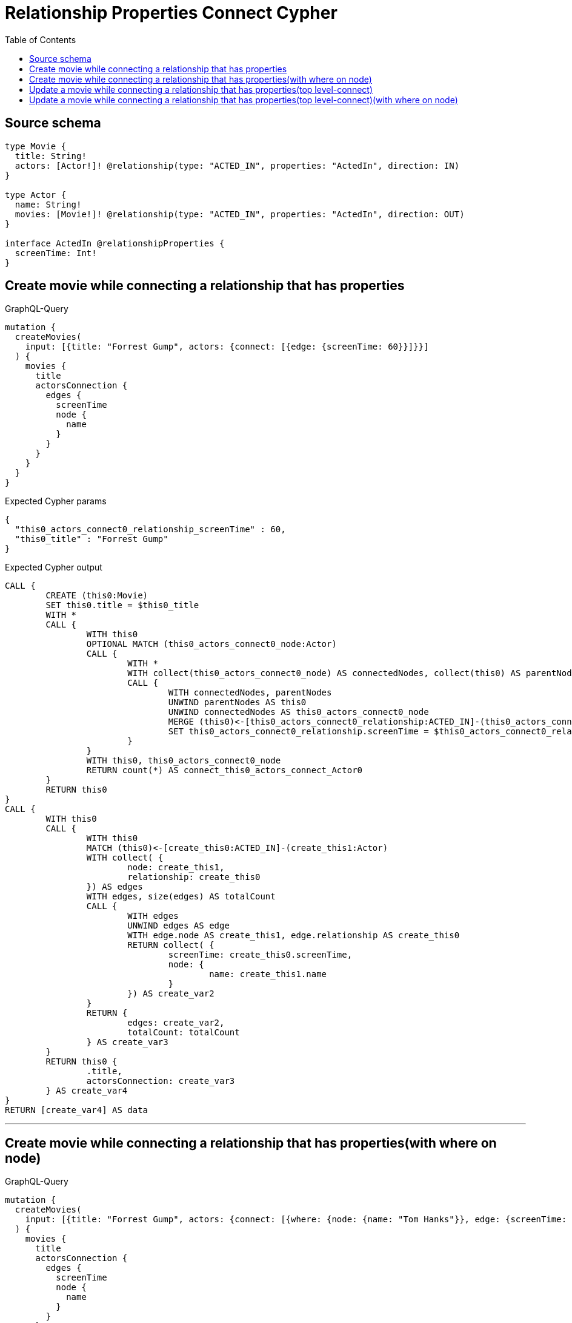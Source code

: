 :toc:

= Relationship Properties Connect Cypher

== Source schema

[source,graphql,schema=true]
----
type Movie {
  title: String!
  actors: [Actor!]! @relationship(type: "ACTED_IN", properties: "ActedIn", direction: IN)
}

type Actor {
  name: String!
  movies: [Movie!]! @relationship(type: "ACTED_IN", properties: "ActedIn", direction: OUT)
}

interface ActedIn @relationshipProperties {
  screenTime: Int!
}
----
== Create movie while connecting a relationship that has properties

.GraphQL-Query
[source,graphql]
----
mutation {
  createMovies(
    input: [{title: "Forrest Gump", actors: {connect: [{edge: {screenTime: 60}}]}}]
  ) {
    movies {
      title
      actorsConnection {
        edges {
          screenTime
          node {
            name
          }
        }
      }
    }
  }
}
----

.Expected Cypher params
[source,json]
----
{
  "this0_actors_connect0_relationship_screenTime" : 60,
  "this0_title" : "Forrest Gump"
}
----

.Expected Cypher output
[source,cypher]
----
CALL {
	CREATE (this0:Movie)
	SET this0.title = $this0_title
	WITH *
	CALL {
		WITH this0
		OPTIONAL MATCH (this0_actors_connect0_node:Actor)
		CALL {
			WITH *
			WITH collect(this0_actors_connect0_node) AS connectedNodes, collect(this0) AS parentNodes
			CALL {
				WITH connectedNodes, parentNodes
				UNWIND parentNodes AS this0
				UNWIND connectedNodes AS this0_actors_connect0_node
				MERGE (this0)<-[this0_actors_connect0_relationship:ACTED_IN]-(this0_actors_connect0_node)
				SET this0_actors_connect0_relationship.screenTime = $this0_actors_connect0_relationship_screenTime
			}
		}
		WITH this0, this0_actors_connect0_node
		RETURN count(*) AS connect_this0_actors_connect_Actor0
	}
	RETURN this0
}
CALL {
	WITH this0
	CALL {
		WITH this0
		MATCH (this0)<-[create_this0:ACTED_IN]-(create_this1:Actor)
		WITH collect( {
			node: create_this1,
			relationship: create_this0
		}) AS edges
		WITH edges, size(edges) AS totalCount
		CALL {
			WITH edges
			UNWIND edges AS edge
			WITH edge.node AS create_this1, edge.relationship AS create_this0
			RETURN collect( {
				screenTime: create_this0.screenTime,
				node: {
					name: create_this1.name
				}
			}) AS create_var2
		}
		RETURN {
			edges: create_var2,
			totalCount: totalCount
		} AS create_var3
	}
	RETURN this0 {
		.title,
		actorsConnection: create_var3
	} AS create_var4
}
RETURN [create_var4] AS data
----

'''

== Create movie while connecting a relationship that has properties(with where on node)

.GraphQL-Query
[source,graphql]
----
mutation {
  createMovies(
    input: [{title: "Forrest Gump", actors: {connect: [{where: {node: {name: "Tom Hanks"}}, edge: {screenTime: 60}}]}}]
  ) {
    movies {
      title
      actorsConnection {
        edges {
          screenTime
          node {
            name
          }
        }
      }
    }
  }
}
----

.Expected Cypher params
[source,json]
----
{
  "this0_actors_connect0_node_param0" : "Tom Hanks",
  "this0_actors_connect0_relationship_screenTime" : 60,
  "this0_title" : "Forrest Gump"
}
----

.Expected Cypher output
[source,cypher]
----
CALL {
	CREATE (this0:Movie)
	SET this0.title = $this0_title
	WITH *
	CALL {
		WITH this0
		OPTIONAL MATCH (this0_actors_connect0_node:Actor)
		WHERE this0_actors_connect0_node.name = $this0_actors_connect0_node_param0
		CALL {
			WITH *
			WITH collect(this0_actors_connect0_node) AS connectedNodes, collect(this0) AS parentNodes
			CALL {
				WITH connectedNodes, parentNodes
				UNWIND parentNodes AS this0
				UNWIND connectedNodes AS this0_actors_connect0_node
				MERGE (this0)<-[this0_actors_connect0_relationship:ACTED_IN]-(this0_actors_connect0_node)
				SET this0_actors_connect0_relationship.screenTime = $this0_actors_connect0_relationship_screenTime
			}
		}
		WITH this0, this0_actors_connect0_node
		RETURN count(*) AS connect_this0_actors_connect_Actor0
	}
	RETURN this0
}
CALL {
	WITH this0
	CALL {
		WITH this0
		MATCH (this0)<-[create_this0:ACTED_IN]-(create_this1:Actor)
		WITH collect( {
			node: create_this1,
			relationship: create_this0
		}) AS edges
		WITH edges, size(edges) AS totalCount
		CALL {
			WITH edges
			UNWIND edges AS edge
			WITH edge.node AS create_this1, edge.relationship AS create_this0
			RETURN collect( {
				screenTime: create_this0.screenTime,
				node: {
					name: create_this1.name
				}
			}) AS create_var2
		}
		RETURN {
			edges: create_var2,
			totalCount: totalCount
		} AS create_var3
	}
	RETURN this0 {
		.title,
		actorsConnection: create_var3
	} AS create_var4
}
RETURN [create_var4] AS data
----

'''

== Update a movie while connecting a relationship that has properties(top level-connect)

.GraphQL-Query
[source,graphql]
----
mutation {
  updateMovies(
    where: {title: "Forrest Gump"}
    connect: {actors: {edge: {screenTime: 60}}}
  ) {
    movies {
      title
      actorsConnection {
        edges {
          screenTime
          node {
            name
          }
        }
      }
    }
  }
}
----

.Expected Cypher params
[source,json]
----
{
  "param0" : "Forrest Gump",
  "this_connect_actors0_relationship_screenTime" : 60
}
----

.Expected Cypher output
[source,cypher]
----
MATCH (this:Movie)
WHERE this.title = $param0
WITH *
CALL {
	WITH this
	OPTIONAL MATCH (this_connect_actors0_node:Actor)
	CALL {
		WITH *
		WITH collect(this_connect_actors0_node) AS connectedNodes, collect(this) AS parentNodes
		CALL {
			WITH connectedNodes, parentNodes
			UNWIND parentNodes AS this
			UNWIND connectedNodes AS this_connect_actors0_node
			MERGE (this)<-[this_connect_actors0_relationship:ACTED_IN]-(this_connect_actors0_node)
			SET this_connect_actors0_relationship.screenTime = $this_connect_actors0_relationship_screenTime
		}
	}
	WITH this, this_connect_actors0_node
	RETURN count(*) AS connect_this_connect_actors_Actor0
}
WITH *
CALL {
	WITH this
	MATCH (this)<-[update_this0:ACTED_IN]-(update_this1:Actor)
	WITH {
		screenTime: update_this0.screenTime,
		node: {
			name: update_this1.name
		}
	} AS edge
	WITH collect(edge) AS edges
	WITH edges, size(edges) AS totalCount
	RETURN {
		edges: edges,
		totalCount: totalCount
	} AS update_var2
}
RETURN collect(DISTINCT this {
	.title,
	actorsConnection: update_var2
}) AS data
----

'''

== Update a movie while connecting a relationship that has properties(top level-connect)(with where on node)

.GraphQL-Query
[source,graphql]
----
mutation {
  updateMovies(
    where: {title: "Forrest Gump"}
    connect: {actors: {where: {node: {name: "Tom Hanks"}}, edge: {screenTime: 60}}}
  ) {
    movies {
      title
      actorsConnection {
        edges {
          screenTime
          node {
            name
          }
        }
      }
    }
  }
}
----

.Expected Cypher params
[source,json]
----
{
  "param0" : "Forrest Gump",
  "this_connect_actors0_node_param0" : "Tom Hanks",
  "this_connect_actors0_relationship_screenTime" : 60
}
----

.Expected Cypher output
[source,cypher]
----
MATCH (this:Movie)
WHERE this.title = $param0
WITH *
CALL {
	WITH this
	OPTIONAL MATCH (this_connect_actors0_node:Actor)
	WHERE this_connect_actors0_node.name = $this_connect_actors0_node_param0
	CALL {
		WITH *
		WITH collect(this_connect_actors0_node) AS connectedNodes, collect(this) AS parentNodes
		CALL {
			WITH connectedNodes, parentNodes
			UNWIND parentNodes AS this
			UNWIND connectedNodes AS this_connect_actors0_node
			MERGE (this)<-[this_connect_actors0_relationship:ACTED_IN]-(this_connect_actors0_node)
			SET this_connect_actors0_relationship.screenTime = $this_connect_actors0_relationship_screenTime
		}
	}
	WITH this, this_connect_actors0_node
	RETURN count(*) AS connect_this_connect_actors_Actor0
}
WITH *
CALL {
	WITH this
	MATCH (this)<-[update_this0:ACTED_IN]-(update_this1:Actor)
	WITH {
		screenTime: update_this0.screenTime,
		node: {
			name: update_this1.name
		}
	} AS edge
	WITH collect(edge) AS edges
	WITH edges, size(edges) AS totalCount
	RETURN {
		edges: edges,
		totalCount: totalCount
	} AS update_var2
}
RETURN collect(DISTINCT this {
	.title,
	actorsConnection: update_var2
}) AS data
----

'''


